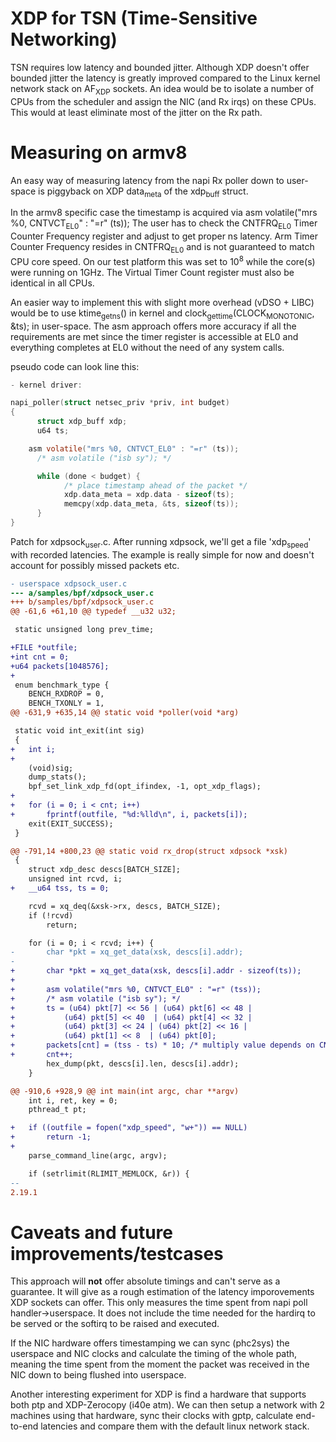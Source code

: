 * XDP for TSN (Time-Sensitive Networking)
TSN requires low latency and bounded jitter. 
Although XDP doesn't offer bounded jitter the latency is greatly improved
compared to the Linux kernel network stack on AF_XDP sockets.
An idea would be to isolate a number of CPUs from the scheduler and assign the
NIC (and Rx irqs) on these CPUs. This would at least eliminate most of the
jitter on the Rx path.

* Measuring on armv8
An easy way of measuring latency from the napi Rx poller down to user-space
is piggyback on XDP data_meta of the xdp_buff struct.

In the armv8 specific case the timestamp is acquired via 
asm volatile("mrs %0, CNTVCT_EL0" : "=r" (ts));
The user has to check the CNTFRQ_EL0 Timer Counter Frequency register and
adjust to get proper ns latency.
Arm Timer Counter Frequency resides in CNTFRQ_EL0 and is not guaranteed to 
match CPU core speed. On our test platform this was set to 10^8 while the 
core(s) were running on 1GHz.
The Virtual Timer Count register must also be identical in all CPUs.

An easier way to implement this with slight more overhead (vDSO + LIBC) would
be to use ktime_get_ns() in kernel and clock_gettime(CLOCK_MONOTONIC, &ts);
in user-space. The asm approach offers more accuracy if all the requirements
are met since the timer register is accessible at EL0 and everything
completes at EL0 without the need of any system calls.

pseudo code can look line this:
#+BEGIN_SRC C
- kernel driver:

napi_poller(struct netsec_priv *priv, int budget)
{
      struct xdp_buff xdp;
      u64 ts;
	
	asm volatile("mrs %0, CNTVCT_EL0" : "=r" (ts));
      /* asm volatile ("isb sy"); */

      while (done < budget) {
            /* place timestamp ahead of the packet */
            xdp.data_meta = xdp.data - sizeof(ts);
            memcpy(xdp.data_meta, &ts, sizeof(ts));
      }
}
#+END_SRC

Patch for xdpsock_user.c. After running xdpsock, we'll get a file 'xdp_speed'
with recorded latencies. The example is really simple for now and doesn't
account for possibly missed packets etc.
#+BEGIN_SRC diff
- userspace xdpsock_user.c
--- a/samples/bpf/xdpsock_user.c
+++ b/samples/bpf/xdpsock_user.c
@@ -61,6 +61,10 @@ typedef __u32 u32;

 static unsigned long prev_time;

+FILE *outfile;
+int cnt = 0;
+u64 packets[1048576];
+
 enum benchmark_type {
    BENCH_RXDROP = 0,
    BENCH_TXONLY = 1,
@@ -631,9 +635,14 @@ static void *poller(void *arg)

 static void int_exit(int sig)
 {
+   int i;
+
    (void)sig;
    dump_stats();
    bpf_set_link_xdp_fd(opt_ifindex, -1, opt_xdp_flags);
+
+   for (i = 0; i < cnt; i++)
+       fprintf(outfile, "%d:%lld\n", i, packets[i]);
    exit(EXIT_SUCCESS);
 }

@@ -791,14 +800,23 @@ static void rx_drop(struct xdpsock *xsk)
 {
    struct xdp_desc descs[BATCH_SIZE];
    unsigned int rcvd, i;
+   __u64 tss, ts = 0;

    rcvd = xq_deq(&xsk->rx, descs, BATCH_SIZE);
    if (!rcvd)
        return;

    for (i = 0; i < rcvd; i++) {
-       char *pkt = xq_get_data(xsk, descs[i].addr);
-
+       char *pkt = xq_get_data(xsk, descs[i].addr - sizeof(ts));
+
+       asm volatile("mrs %0, CNTVCT_EL0" : "=r" (tss));
+       /* asm volatile ("isb sy"); */
+       ts = (u64) pkt[7] << 56 | (u64) pkt[6] << 48 |
+           (u64) pkt[5] << 40  | (u64) pkt[4] << 32 |
+           (u64) pkt[3] << 24 | (u64) pkt[2] << 16 |
+           (u64) pkt[1] << 8  | (u64) pkt[0];
+       packets[cnt] = (tss - ts) * 10; /* multiply value depends on CNTFRQ_EL0 */
+       cnt++;
        hex_dump(pkt, descs[i].len, descs[i].addr);
    }

@@ -910,6 +928,9 @@ int main(int argc, char **argv)
    int i, ret, key = 0;
    pthread_t pt;

+   if ((outfile = fopen("xdp_speed", "w+")) == NULL)
+       return -1;
+
    parse_command_line(argc, argv);

    if (setrlimit(RLIMIT_MEMLOCK, &r)) {
-- 
2.19.1
#+END_SRC

* Caveats and future improvements/testcases
This approach will *not* offer absolute timings and can't serve as a
guarantee. 
It will give as a rough estimation of the latency imporovements XDP sockets 
can offer.  This only measures the time spent from napi poll handler->userspace.
It does not include the time needed for the hardirq to be served or the
softirq to be raised and executed. 

If the NIC hardware offers timestamping we can sync (phc2sys) the userspace
and NIC clocks and calculate the timing of the whole path, meaning the time
spent from the moment the packet was received in the NIC down to being
flushed into userspace.

Another interesting experiment for XDP is find a hardware that supports both
ptp and XDP-Zerocopy (i40e atm). We can then setup a network with 2 machines 
using that hardware, sync their clocks with gptp, calculate end-to-end 
latencies and compare them with the default linux network stack.
